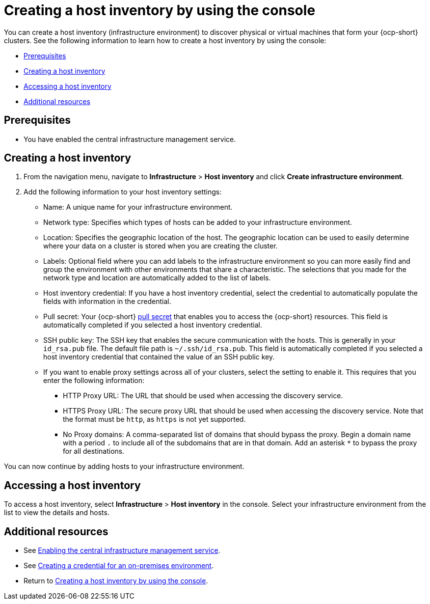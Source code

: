 [#create-host-inventory-console]
= Creating a host inventory by using the console

You can create a host inventory (infrastructure environment) to discover physical or virtual machines that form your {ocp-short} clusters. See the following information to learn how to create a host inventory by using the console:

- <<create-host-inventory-prereqs-console,Prerequisites>>
- <<create-host-inventory-console-steps,Creating a host inventory>>
- <<access-host-inventory,Accessing a host inventory>>
- <<additional-resources-host-inv-console,Additional resources>>

[#create-host-inventory-prereqs-console]
== Prerequisites

- You have enabled the central infrastructure management service.

[#create-host-inventory-console-steps]
== Creating a host inventory

. From the navigation menu, navigate to *Infrastructure* > *Host inventory* and click *Create infrastructure environment*.
. Add the following information to your host inventory settings: 
+
- Name: A unique name for your infrastructure environment. 
- Network type: Specifies which types of hosts can be added to your infrastructure environment.
- Location: Specifies the geographic location of the host. The geographic location can be used to easily determine where your data on a cluster is stored when you are creating the cluster. 
- Labels: Optional field where you can add labels to the infrastructure environment so you can more easily find and group the environment with other environments that share a characteristic. The selections that you made for the network type and location are automatically added to the list of labels.
- Host inventory credential: If you have a host inventory credential, select the credential to automatically populate the fields with information in the credential.  
- Pull secret: Your {ocp-short} link:https://console.redhat.com/openshift/install/pull-secret[pull secret] that enables you to access the {ocp-short} resources. This field is automatically completed if you selected a host inventory credential.
- SSH public key: The SSH key that enables the secure communication with the hosts. This is generally in your `id_rsa.pub` file. The default file path is `~/.ssh/id_rsa.pub`. This field is automatically completed if you selected a host inventory credential that contained the value of an SSH public key. 
- If you want to enable proxy settings across all of your clusters, select the setting to enable it. This requires that you enter the following information:
** HTTP Proxy URL: The URL that should be used when accessing the discovery service. 
** HTTPS Proxy URL: The secure proxy URL that should be used when accessing the discovery service. Note that the format must be `http`, as `https` is not yet supported. 
** No Proxy domains: A comma-separated list of domains that should bypass the proxy. Begin a domain name with a period `.` to include all of the subdomains that are in that domain. Add an asterisk `*` to bypass the proxy for all destinations. 

You can now continue by adding hosts to your infrastructure environment. 

[#access-host-inventory]
== Accessing a host inventory

To access a host inventory, select *Infrastructure* > *Host inventory* in the console. Select your infrastructure environment from the list to view the details and hosts.

[#additional-resources-host-inv-console]
== Additional resources

- See xref:cim_.adoc#enable-cim[Enabling the central infrastructure management service].

- See link:../../clusters/credentials/credential_on_prem.adoc#creating-a-credential-for-an-on-premises-environmen[Creating a credential for an on-premises environment].

- Return to <<create-host-inventory-console,Creating a host inventory by using the console>>.
